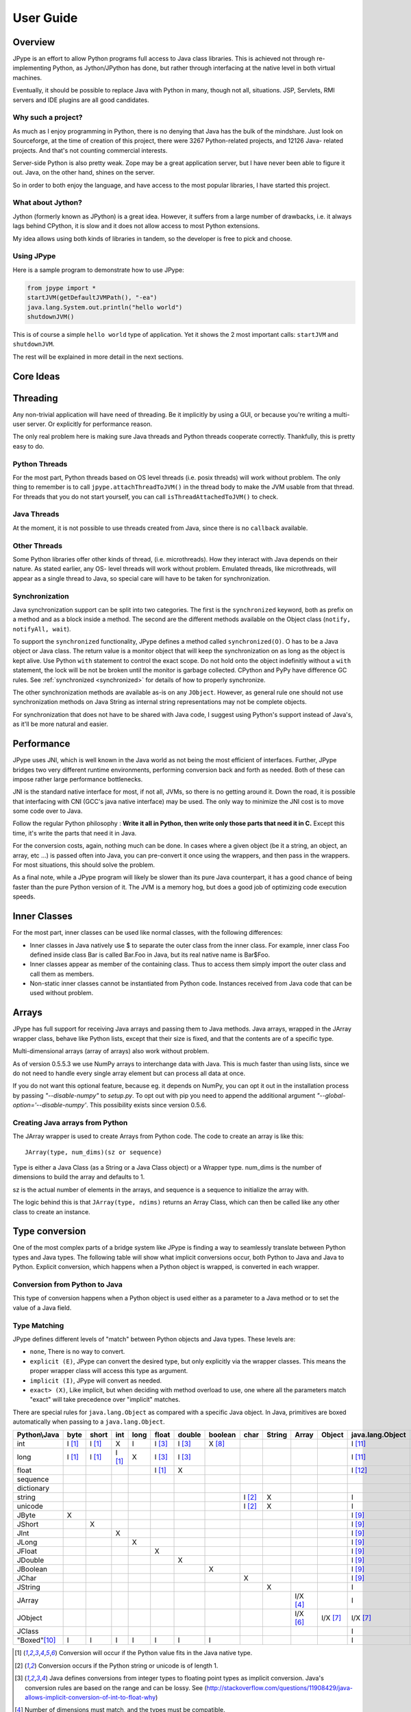 User Guide
==========

Overview
--------

JPype is an effort to allow Python programs full access to Java class
libraries. This is achieved not through re-implementing Python, as
Jython/JPython has done, but rather through interfacing at the native level
in both virtual machines.

Eventually, it should be possible to replace Java with Python in many, though
not all, situations. JSP, Servlets, RMI servers and IDE plugins are all good
candidates.


Why such a project?
~~~~~~~~~~~~~~~~~~~

As much as I enjoy programming in Python, there is no denying that Java has
the bulk of the mindshare. Just look on Sourceforge, at the time of creation
of this project, there were 3267 Python-related projects, and 12126 Java-
related projects. And that's not counting commercial interests.

Server-side Python is also pretty weak. Zope may be a great application
server, but I have never been able to figure it out. Java, on the other hand,
shines on the server.

So in order to both enjoy the language, and have access to the most popular
libraries, I have started this project.

What about Jython?
~~~~~~~~~~~~~~~~~~

Jython (formerly known as JPython) is a great idea. However, it suffers from
a large number of drawbacks, i.e. it always lags behind CPython, it is slow
and it does not allow access to most Python extensions.

My idea allows using both kinds of libraries in tandem, so the developer is
free to pick and choose.

Using JPype
~~~~~~~~~~~

Here is a sample program to demonstrate how to use JPype:

.. code-block:: python

  from jpype import *
  startJVM(getDefaultJVMPath(), "-ea")
  java.lang.System.out.println("hello world")
  shutdownJVM()

This is of course a simple ``hello world`` type of application. Yet it shows
the 2 most important calls: ``startJVM`` and ``shutdownJVM``.

The rest will be explained in more detail in the next sections.

Core Ideas
----------

Threading
---------

Any non-trivial application will have need of threading. Be it implicitly by
using a GUI, or because you're writing a multi-user server. Or explicitly for
performance reason.

The only real problem here is making sure Java threads and Python threads
cooperate correctly. Thankfully, this is pretty easy to do.

Python Threads
~~~~~~~~~~~~~~

For the most part, Python threads based on OS level threads (i.e. posix
threads) will work without problem. The only thing to remember is to call
``jpype.attachThreadToJVM()`` in the thread body to make the JVM usable from
that thread. For threads that you do not start yourself, you can call
``isThreadAttachedToJVM()`` to check.

Java Threads
~~~~~~~~~~~~

At the moment, it is not possible to use threads created from Java, since
there is no ``callback`` available.

Other Threads
~~~~~~~~~~~~~

Some Python libraries offer other kinds of thread, (i.e. microthreads). How
they interact with Java depends on their nature. As stated earlier, any OS-
level threads will work without problem. Emulated threads, like microthreads,
will appear as a single thread to Java, so special care will have to be taken
for synchronization.

Synchronization
~~~~~~~~~~~~~~~

Java synchronization support can be split into two categories. The first is the
``synchronized`` keyword, both as prefix on a method and as a block inside a
method. The second are the different methods available on the Object class
(``notify, notifyAll, wait``).

To support the ``synchronized`` functionality, JPype defines a method called
``synchronized(O)``. O has to be a Java object or Java class. The return value is a
monitor object that will keep the synchronization on as long as the object is
kept alive. Use Python ``with`` statement to control the exact scope.  Do
not hold onto the object indefinitly without a ``with`` statement, the lock
will be not be broken until the monitor is garbage collected.  CPython and
PyPy have difference GC rules.  See :ref:`synchronized <synchronized>` for details of how
to properly synchronize.

The other synchronization methods are available as-is on any ``JObject``.  However, as
general rule one should not use synchronization methods on Java String as
internal string representations may not be complete objects.

For synchronization that does not have to be shared with Java code, I suggest
using Python's support instead of Java's, as it'll be more natural and easier.

Performance
-----------

JPype uses JNI, which is well known in the Java world as not being the most
efficient of interfaces. Further, JPype bridges two very different runtime
environments, performing conversion back and forth as needed. Both of these
can impose rather large performance bottlenecks.

JNI is the standard native interface for most, if not all, JVMs, so there is
no getting around it. Down the road, it is possible that interfacing with CNI
(GCC's java native interface) may be used. The only way to minimize the JNI
cost is to move some code over to Java.

Follow the regular Python philosophy : **Write it all in Python, then write
only those parts that need it in C.** Except this time, it's write the parts
that need it in Java.

For the conversion costs, again, nothing much can be done. In cases where a
given object (be it a string, an object, an array, etc ...) is passed often
into Java, you can pre-convert it once using the wrappers, and then pass in
the wrappers. For most situations, this should solve the problem.

As a final note, while a JPype program will likely be slower than its pure
Java counterpart, it has a good chance of being faster than the pure Python
version of it. The JVM is a memory hog, but does a good job of optimizing
code execution speeds.

Inner Classes
-------------

For the most part, inner classes can be used like normal classes, with the
following differences:

- Inner classes in Java natively use $ to separate the outer class from
  the inner class. For example, inner class Foo defined inside class Bar is
  called Bar.Foo in Java, but its real native name is Bar$Foo.
- Inner classes appear as member of the containing class. Thus
  to access them simply import the outer class and call them as
  members.
- Non-static inner classes cannot be instantiated from Python code.
  Instances received from Java code that can be used without problem.

Arrays
------

JPype has full support for receiving Java arrays and passing them to Java
methods. Java arrays, wrapped in the JArray wrapper class, behave like Python
lists, except that their size is fixed, and that the contents are of a
specific type.

Multi-dimensional arrays (array of arrays) also work without problem.

As of version 0.5.5.3 we use NumPy arrays to interchange data with Java. This
is much faster than using lists, since we do not need to handle every single
array element but can process all data at once.

If you do not want this optional feature, because eg. it depends on NumPy, you
can opt it out in the installation process by passing *"--disable-numpy"* to
*setup.py*. To opt out with pip you need to append the additional argument
*"--global-option='--disable-numpy'*. This possibility exists since version
0.5.6.

Creating Java arrays from Python
~~~~~~~~~~~~~~~~~~~~~~~~~~~~~~~~

The JArray wrapper is used to create Arrays from Python code. The code to
create an array is like this: ::

  JArray(type, num_dims)(sz or sequence)

Type is either a Java Class (as a String or a Java Class object) or a Wrapper
type. num_dims is the number of dimensions to build the array and defaults to
1.

sz is the actual number of elements in the arrays, and sequence is a sequence
to initialize the array with.

The logic behind this is that ``JArray(type, ndims)`` returns an Array Class,
which can then be called like any other class to create an instance.

Type conversion
---------------

One of the most complex parts of a bridge system like JPype is finding a way
to seamlessly translate between Python types and Java types. The following
table will show what implicit conversions occur, both Python to Java and Java
to Python. Explicit conversion, which happens when a Python object is
wrapped, is converted in each wrapper.

Conversion from Python to Java
~~~~~~~~~~~~~~~~~~~~~~~~~~~~~~

This type of conversion happens when a Python object is used either as a
parameter to a Java method or to set the value of a Java field.

Type Matching
~~~~~~~~~~~~~

JPype defines different levels of "match" between Python objects and Java
types. These levels are:

- ``none``, There is no way to convert.
- ``explicit (E)``, JPype can convert the desired type, but only
  explicitly via the wrapper classes. This means the proper wrapper class
  will access this type as argument.
- ``implicit (I)``, JPype will convert as needed.
- ``exact> (X)``, Like implicit, but when deciding with method overload
  to use, one where all the parameters match "exact" will take precedence
  over "implicit" matches.

There are special rules for ``java.lang.Object`` as compared with a
specific Java object.  In Java, primitives are boxed automatically when
passing to a ``java.lang.Object``.

============== ========== ========= =========== ========= ========== ========== =========== ========= ========== =========== ========= ================== =================
Python\\Java    byte      short       int       long       float     double     boolean     char      String      Array       Object    java.lang.Object   java.lang.Class
============== ========== ========= =========== ========= ========== ========== =========== ========= ========== =========== ========= ================== =================
    int         I [1]_     I [1]_       X          I        I [3]_     I [3]_     X [8]_                                                       I [11]_                   
   long         I [1]_     I [1]_     I [1]_       X        I [3]_     I [3]_                                                                  I [11]_                 
   float                                                    I [1]_       X                                                                     I [12]_                 
 sequence                                                                                                                                                         
dictionary                                                                                                                                                        
  string                                                                                     I [2]_       X                                    I                    
  unicode                                                                                    I [2]_       X                                    I                   
   JByte          X                                                                                                                            I [9]_                   
  JShort                     X                                                                                                                 I [9]_                   
   JInt                                 X                                                                                                      I [9]_                   
   JLong                                           X                                                                                           I [9]_                  
  JFloat                                                      X                                                                                I [9]_                  
  JDouble                                                                X                                                                     I [9]_                   
 JBoolean                                                                           X                                                          I [9]_                   
   JChar                                                                                       X                                               I [9]_                   
  JString                                                                                                 X                                    I               
  JArray                                                                                                          I/X [4]_                     I               
  JObject                                                                                                         I/X [6]_    I/X [7]_         I/X [7]_             
  JClass                                                                                                                                       I                  X
 "Boxed"[10]_     I          I          I          I          I          I          I                                                          I             
============== ========== ========= =========== ========= ========== ========== =========== ========= ========== =========== ========= ================== =================

.. [1] Conversion will occur if the Python value fits in the Java
       native type.

.. [2] Conversion occurs if the Python string or unicode is of
       length 1.

.. [3] Java defines conversions from integer types to floating point
       types as implicit conversion. Java's conversion rules are based
       on the range and can be lossy.
       See (http://stackoverflow.com/questions/11908429/java-allows-implicit-conversion-of-int-to-float-why)

.. [4] Number of dimensions must match, and the types must be
       compatible.

.. [6] Only if the specified type is an compatible array class.

.. [7] Exact is the object class is an exact match, otherwise
       implicit.

.. [8] Only the values True and False are implicitly converted to
       booleans.

.. [9] Primitives are boxed as per Java rules.

.. [10] Java boxed types are mapped to python primitives, but will
        produce an implicit conversion even if the python type is an exact
        match. This is to allow for resolution between methods
        that take both a java primitve and a java boxed type.

.. [11] Boxed to ``java.lang.Long`` as there is no difference
        between long and int in Python3,

.. [12] Boxed to ``java.lang.Double``

Converting from Java to Python
~~~~~~~~~~~~~~~~~~~~~~~~~~~~~~

The rules here are much simpler.

- Java ``byte, short and int`` are converted to Python ``int``.

- Java ``long`` is converted to Python ``long``.

- Java ``float and double`` are converted to Python ``float``.

- Java ``boolean`` is converted to Python ``int`` of value 1 or 0.

- Java ``char`` is converted to Python ``unicode`` of length 1.

- All Java objects are converted to ``JObject``.

- Java ``Throwable`` is converted to ``JException`` derived from ``JObject``.

- Java ``String`` is converted to ``JString`` derived from ``JObject``.

- Java **arrays** are converted to ``JArray`` derived from ``JObject``.

- Java **boxed** types are converted to ``JObject`` with extensions of python primitives on return.

Casting
~~~~~~~

The main problem with exposing Java classes and methods to Python, is that
Java allows overloading a method. That is, multiple methods can have the same
name as long as they have different parameters. Python does not allow that. Most
of the time, this is not a problem. Most overloaded methods have very
different parameters and no confusion takes place.

When JPype is unable to decide with overload of a method to call, the user
must resolve the ambiguity. That's where the wrapper classes come in.

Take for example the ``java.io.PrintStream`` class. This class has a variant of
the print and println methods!

So for the following code:

.. code-block:: python

  from jpype import *
  startJVM(getDefaultJVMPath(), "-ea")
  java.lang.System.out.println(1)
  shutdownJVM()

JPype will automatically choose the ``println(int)`` method, because the Python
int matches exactly with the Java int, while all the other integral types
are only "implicit" matches. However, if that is not the version you
wanted to call ...

Changing the line thus:

.. code-block:: python

  from jpype import *
  startJVM(getDefaultJVMPath(), "-ea")
  java.lang.System.out.println(JByte(1)) # <--- wrap the 1 in a JByte
  shutdownJVM()

tells JPype to choose the byte version.

Note that wrapped object will only match to a method which takes EXACTLY that
type, even if the type is compatible. Using a JByte wrapper to call a method
requiring an int will fail.

One other area where wrappers help is performance. Native types convert quite
fast, but strings, and later tuples, maps, etc ... conversions can be very
costly.  If you're going to make many Java calls with a complex object,
wrapping it once and then using the wrapper will make a huge difference.

Casting using the Java types is also usedful when placing objects in generic
containers such as Java List or Map. Both primitive and boxed type Java
object derive from the corresponding Python type, so they will work with any
Python call.


Boxed types
~~~~~~~~~~~

Both python primitives and Boxed types are immutable. Thus boxed types are
inherited from the python primitives. This means that a boxed type regardless
of whether produced as a return or created explicitely are treated as python
types. They will obey all the conversion rules corresponding
to a python type as implicit matches. In addition, they will produce an exact
match with their corresponding java type. The type conversion for this is
somewhat looser than java. While java provides automatic unboxing of a Integer
to a double primitive, jpype can implicitly convert Integer to a Double boxed.

To box a primitive into a specific type such as to place in on a ``java.util.List``
use ``JObject`` on the desired boxed type. For example:

.. code-block:: python

    from jpype.types import *
    from jpype import java
    # ...
    lst = java.util.ArrayList()
    lst.add(JObject(JInt(1)))
    print(type(lst.get(0)))

Implementing interfaces
-----------------------

At times it is necessary to implement an interface in python especially to use
classes that require java lambdas.  To implement an interface contruct a
python class and decorate it with annotations ``@JImplements`` and ``@JOverride``.

.. code-block:: python

  from jpype import JImplements, JOverride
  from java.lang.util import DoubleUnaryOperator
  # ...
  @JImplements(DoubleUnaryOperator)
  class MyImpl(object):
      @JOverride
      def applyAsDouble(self, value):
          return 123+value

The java interface may specified by a java wrapper or using a string naming the
class.  Multiple interfaces can be implemented by a single class by giving a
list of interfaces.   Alternatively, the interface can be implemented using
JProxy.

In a future release, Python callables will be able to automatically match to
interfaces that have the Java annotation ``@FunctionalInterface``.


JProxy
------

The ``JProxy`` allows Python code to "implement" any number of Java interfaces, so
as to receive callbacks through them.

Using ``JProxy`` is simple. The constructor takes 2 arguments. The first is one
or a sequence of string of JClass objects, defining the interfaces to be
"implemented". The second must be a keyword argument, and be either ``dict``
or ``inst``. If ``dict`` is specified, then the 2nd argument must be a
dictionary, with the keys the method names as defined in the interface(s),
and the values callable objects. If ``inst`` an object instance must be
given, with methods defined for the methods declared in the interface(s).
Either way, when Java calls the interface method, the corresponding Python
callable is looked up and called.

Of course, this is not the same as subclassing Java classes in Python.
However, most Java APIs are built so that subclassing is not needed. Good
examples of this are AWT and SWING. Except for relatively advanced features,
it is possible to build complete UIs without creating a single subclass.

For those cases where subclassing is absolutely necessary (i.e. using Java's
SAXP classes), it is generally easy to create an interface and a simple
subclass that delegates the calls to that interface.


Sample code :
~~~~~~~~~~~~~

Assume a Java interface like:

.. code-block:: java

  public interface ITestInterface2
  {
          int testMethod();
          String testMethod2();
  }

You can create a proxy *implementing* this interface in 2 ways.
First, with a class:

.. code-block:: python

  class C :
          def testMethod(self) :
                  return 42

          def testMethod2(self) :
                  return "Bar"

  c = C()
  proxy = JProxy("ITestInterface2", inst=c)

or you can do it with a dictionary

.. code-block:: python

  def _testMethod() :
  return 32

  def _testMethod2() :
  return "Fooo!"

  d = {
  	'testMethod' : _testMethod,
  	'testMethod2' : _testMethod2,
  }
  proxy = JProxy("ITestInterface2", dict=d)


Java Exceptions
---------------

Error handling is an important part of any non-trivial program.
All Java exceptions occurring within java code raise a ``jpype.JException`` which
derives from python Exception. These can be caught either using a specific
java exception or generically as a ``jpype.JException`` or ``java.lang.Throwable``.
You can then use the ``stacktrace()``, ``str()``, and args to access extended information.

Here is an example:

.. code-block:: python

  try :
          # Code that throws a java.lang.RuntimeException
  except java.lang.RuntimeException as ex:
        print("Caught the runtime exception : ", str(ex))
        print(ex.stacktrace())

Multiple java exceptions can be caught together or separately:

.. code-block:: python

  try:
        #  ...
  except (java.lang.ClassCastException, java.lang.NullPointerException) as ex:
        print("Caught multiple exceptions : ", str(ex))
        print(ex.stacktrace())
  except java.lang.RuntimeException as ex:
        print("Caught runtime exception : ", str(ex))
        print(ex.stacktrace())
  except jpype.JException:
        print("Caught base exception : ", str(ex))
        print(ex.stacktrace())
  except Exception as ex:
        print("Caught python exception :", str(ex))

Exceptions can be raised in proxies to throw an exception back to java.

Exceptions within the jpype core are issued with the most appropriate
python exception type such as ``TypeError``, ``ValueError``, ``AttributeError``,
or ``OSError``.

Using ``jpype.JException`` with a class name as a string was supported in previous JPype
versions but is currently deprecated.


Customizers
-----------

Java wrappers can be customized to better match the expected behavior in python.
Customizers are defined using annotations. Currently the annotations ``@JImplementionFor``
and ``@JOverride`` can be applied to a regular class to customize an existing class.
``@JImplementationFor`` requires the class name as a string so that it can be applied
to the class before the JVM is started. ``@JOverride`` can be applied method to
hide the java implementation allowing a python functionality to be placed into method.
If a java method is overridden it is renamed with an proceeding underscore to
appear as a private method. Optional arguments to ``@JOverride`` can be used to
control the renaminging and force the method override to apply to all classes that
derive from a base class ("sticky").

Generally speaking, a customizer should be defined before the first instance of a
given class is created so that the class wrapper and all instances will have the
customization.

Example taken from JPype ``java.util.Collection`` customizer:

.. code-block:: python

  @JImplementationFor("java.util.Collection")
  class _JCollection(object):

      # Support of len(obj)
      def __len__(self):
          return self.size()

      def __delitem__(self, i):
          return self.remove(i)

      # addAll does not automatically convert to
      # a Collection, so we can augment that
      # behavior here.
      @JOverride(sticky=True)
      def addAll(self, v):
          if isPythonSequence(v):
              r = False
              for i in v:
                  r = self.add(i) or r
              return r
          else:
              return self._addAll(v)

The name of the class does not matter for the purposes of customizer though
it should probabily be a private class so that it does not get used accidentally.
The customizer code will steal from the prototype class rather than acting as a
base class, thus ensuring that the methods will appear on the most derived
python class and are not hidden by the java implementations. The customizer will
copy methods, callable objects, ``__new__``, class member strings, and properties.

In addition, one can add a custom converter method which is called whenever a specified
Python type is passed to a particular Java type.  To specify a conversion method
add ``@JConversion`` to an ordinary Python function with the name of Java class
to be converted to and one keyword of ``exact``, ``instanceof`` or ``attribute`` specified.
The keyword control how strictly the conversion will be applied.  ``exact`` is 
restricted to Python objects whose type exactly matched the specified type.
``instanceof`` accepts anything that matches isinstance to the specified type.
``attribute`` checks for a particular attribute being on supplied type and thus
allows a duck typing conversion.

User supplied conversions are tested after all internal conversions have been exhausted
and are always consider to be an implicit conversion.

.. code-block:: python
        @_jcustomizer.JConversion("java.util.Collection", instanceof=Sequence)
        def _JSequenceConvert(jcls, obj):
            return _jclass.JClass('java.util.Arrays').asList(obj)



Collections
-----------

JPype uses customizers to augment Java collection classes to operate like Python collections.
Enhanced objects include ``java.util.List``, ``java.util.Set``, ``java.util.Map``, and 
``java.util.Iterator``.  These classes generally comply with the Python API except in
cases where there is a significant name conflict and thus no special treatment is required
when handling these Java types.

Java List classes such as ArrayList and LinkedList can be used in Python for loops and
list comprehensions directly.  A Java list can be converted to a Python list or the 
reverse by simply called the requested type as a copy constructor.

.. code-block:: python
     pylist = ['apple', 'orange', 'pears']

     # Copy the Python list to Java.
     jlist = JClass('java.util.ArrayList')(pylist)

     # Copy the Java list back to Python.
     pylist2 = list(jlist)

 Note that the individual list elements are still Java objects when converted to Python
 and thus a list comprehension would be required to force Python types if required.
 Converting to Java will attempt to convert each argument individually to Java.  If there
 is no conversion it will produce a ``TypeError``.  The conversion can be forced by
 casting to the appropraite Java type with a list comprehension or by defining a 
 new conversion customizer.

 Similarly Java maps are interchangable with Python dict.  By applying these customizers
 to the Java types, we avoid requiring special handing methods.


Known limitations
-----------------

This section lists those limitations that are unlikely to change, as they come
from external sources.

Restarting the JVM
~~~~~~~~~~~~~~~~~~

JPype caches many resources to the JVM. Those resource are still allocated
after the JVM is shutdown as there are still Python objects that point to
those resources.  If the JVM is restarted, those stale Python objects will be
in a broken state and the new JVM instance will obtain the references to these
resulting in a memory leak. Thus it is not possible to start the JVM after it
has been shutdown with the current implementation.

Running multiple JVM
~~~~~~~~~~~~~~~~~~~~

JPype uses the Python global import module dictionary, a global Python to
Java class map, and global JNI typemanager map.  These resources are all
tied to the JVM that is started or attached. Thus operating more than one
JVM does not appear to be possible under the current implementation.
Difficulties that would need to be overcome to remove this limitation include:

- All available JVM implementations support on one JVM instance per
  process. Thus a communication layer would have to proxy JNI
  class from JPype to another process.
- Which JVM would a static class method call. Thus the class types
  would need to be JVM specific (ie. ``JClass('org.MyObject', jvm=JVM1)``)
- How would can a wrapper for two different JVM coexist in the
  ``jpype._jclass`` module with the same name if different class
  is required for each JVM.
- How would the user specify which JVM a class resource is created in
  when importing a module.
- How would objects in one JVM be passed to another.
- How can boxed and String types hold which JVM they will box to on type
  conversion.

Thus it appears prohibitive to support multiple JVMs in the JPype
class model.

Working with Multiprocessing
~~~~~~~~~~~~~~~~~~~~~~~~~~~~

Because only one JVM can be started per process, JPype cannot be used
with processes created with fork.  Forks copy all memory including the
JVM.  The copied JVM usually will not function properly thus
JPype cannot support multiprocessing using fork.

To use multiprocessing with JPype, processes must be created with
"spawn".  As the multiprocessing context is usually selected at
the start and the default for unix is fork, this requires the creating
the appropraite spawn context.  To launch multiprocessing properly
the following receipe can be used.

.. code-block:: python

   import multiprocessing as mp

   ctx = mp.get_context("spawn")
   process = ctx.Process(...)
   queue = ctx.Queue()
   ...

Also when using multiprocessing, Java objects cannot be sent
through the default Queue methods as it used pickle without
any Java support.  This can be overcome by wrapping Queue to first
encode to a byte stream using the JPickle package.  By wrapping
a Queue with the Java pickler any serializable Java object can
be transferred between processes.

In addition, a standard Queue will not produce an error if is unable to
pickle a Java object.  This can cause deadlocks when using
multiprocessing IPC thus wrapping any Queue is required.


Errors reported by Python fault handler
~~~~~~~~~~~~~~~~~~~~~~~~~~~~~~~~~~~~~~~
The JVM takes over the standard fault handlers resulting in unusual
behavior if Python handlers are installed.  As part of normal operations
the JVM will trigger a segmentation fault when starting and when
interrupting threads.  Pythons faulthandler can intercept these operations
thus reporting extraneous fault messages or preventing normal JVM
operations if Python handles it.  When operating with JPype, Python
faulthandler module should be disabled.


Unloading the JVM
~~~~~~~~~~~~~~~~~

The JNI API defines a method called ``destroyJVM()``. However, this method does
not work. That is, Sun's JVMs do not allow unloading. For this reason, after
calling ``shutdownJVM()``, if you attempt calling ``startJVM()`` again you will get
a non-specific exception. There is nothing wrong (that I can see) in JPype.
So if Sun gets around to supporting its own properly, or if you use JPype
with a non-SUN JVM that does (I believe IBM's JVMs support JNI invocation, but
I do not know if their destroyJVM works properly), JPype will be able to take
advantage of it. As the time of writing, the latest stable Sun JVM was
1.4.2_04.


Unsupported Python versions
~~~~~~~~~~~~~~~~~~~~~~~~~~~

CPython 2 support was removed starting in 2020.


Unsupported Java virtual machines
~~~~~~~~~~~~~~~~~~~~~~~~~~~~~~~~~
The open JVM implementations *Cacao* and *JamVM* are known not to work with
JPype.

Cygwin
~~~~~~

Cygwin is currently usable in JPype, but has a number of issues for
which there is no current solution.

Cygwin does not appear to pass environment variables to the JVM properly
resulting in unusual behavior with certain windows calls. The path
separator for Cygwin does not match that of the Java dll, thus specification
of class paths must account for this. Subject to these issues JPype is usable.

PyPy
~~~~

The GC routine in PyPy 3 does not play well with Java. It runs when it thinks
that Python is running out of resources. Thus a code that allocates a lot
of Java memory and deletes the Python objects will still be holding the
Java memory until Python is garbage collected. This means that out of
memory failures can be issued during heavy operation.

Advanced Topics
---------------

Using JPype for debugging Java code
~~~~~~~~~~~~~~~~~~~~~~~~~~~~~~~~~~~

One common use of JPype is not to develop programs in Python, but rather to
function as a Read-Eval-Print Loop for Java. When operating Java though
Python as a method of developing or debugging Java there are a few tricks
that can be used to simplify the job, beyond being able to probe and plot the
Java data structures interactively. These methods include:

1) Attaching a debugger to the Java JVM being run under JPype.
2) Attaching debugging information to a Java exception.
3) Serializing the state of a Java process to be evaluated at a later point.

We will briefly discuss each of these methods.


Attaching a Debugger
::::::::::::::::::::

Interacting with Java through a shell is great, but sometimes it is necessary
to drop down to a debugger. To make this happen we need to start the JVM
with options to support remote debugging.

.. code-block:: python

    jpype.startJVM("-Xint", "-Xdebug", "-Xnoagent",
      "-Xrunjdwp:transport=dt_socket,server=y,address=12999,suspend=n")

Then add a marker in your program when it is time to attach the debugger
in the form of a pause statement.

.. code-block:: python

    input("pause to attach debugger")
    myobj.callProblematicMethod()

When Python reaches that point during execution, switch to a Java IDE such as
Netbeans and select Debug : Attach Debugger. That brings up a window (see
example below).  After attaching (and setting desired break points) go back to
Python and hit enter to continue.  Netbeans should come to the foreground when
a breakpoint is hit.

.. image:: attach_debugger.png


Attach data to an Exception
:::::::::::::::::::::::::::

Sometimes getting to the level of a debugger is challenging especially if the
code is large and error occurs rarely. In this case it is often benefitial to
simply attach data to an exception. To do this, we need to write a small
utility class. Java exceptions are not strictly speaking expandable, but
they can be chained. Thus, it we create a dummy exception holding a
``java.util.Map`` and attach it to as the cause of the exception, it will be
passed back down the call stack until it reaches Python. We can then use
``getCause()`` to retrieve the map containing the relevant data.


Capturing the state
:::::::::::::::::::

If the program is not running in an interactive shell or the program run time
is long, we may not want to deal with the problem during execution. In this
case, we can serialize the state of the relevant classes and variables. To
use this option, we simply make sure all of the classes in Java that we are
using are Serializable, then add a condition that detects the faulty algorithm
state. When the fault occurs, we create a ``java.util.HashMap`` and populate
it with the values we wish to be able to examine from within Python. We then
use Java serialization to write this state file to disk. We then execute the
program and collect the resulting state files.

We can then return later with an interactive Python shell, and launch JPype
with a classpath for the jars and possibly a connection to debugger.
We load the state file into memory and we can then probe or execute the
methods that lead up to the fault.


